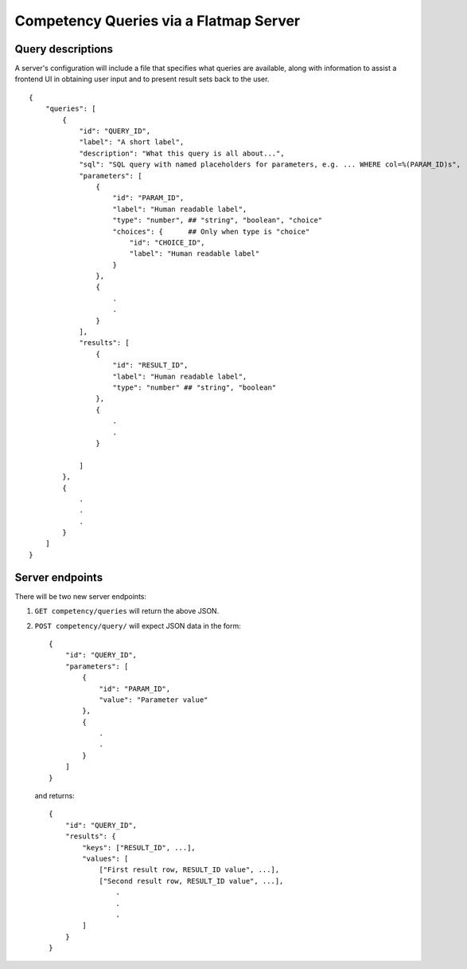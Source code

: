 Competency Queries via a Flatmap Server
=======================================

Query descriptions
------------------

A server's configuration will include a file that specifies what queries are available, along with
information to assist a frontend UI in obtaining user input and to present result sets back to the user.

::

    {
        "queries": [
            {
                "id": "QUERY_ID",
                "label": "A short label",
                "description": "What this query is all about...",
                "sql": "SQL query with named placeholders for parameters, e.g. ... WHERE col=%(PARAM_ID)s",
                "parameters": [
                    {
                        "id": "PARAM_ID",
                        "label": "Human readable label",
                        "type": "number", ## "string", "boolean", "choice"
                        "choices": {      ## Only when type is "choice"
                            "id": "CHOICE_ID",
                            "label": "Human readable label"
                        }
                    },
                    {
                        .
                        .
                    }
                ],
                "results": [
                    {
                        "id": "RESULT_ID",
                        "label": "Human readable label",
                        "type": "number" ## "string", "boolean"
                    },
                    {
                        .
                        .
                    }

                ]
            },
            {
                .
                .
                .
            }
        ]
    }



Server endpoints
----------------

There will be two new server endpoints:

1.  ``GET competency/queries`` will return the above JSON.

2.  ``POST competency/query/`` will expect JSON data in the form::

        {
            "id": "QUERY_ID",
            "parameters": [
                {
                    "id": "PARAM_ID",
                    "value": "Parameter value"
                },
                {
                    .
                    .
                }
            ]
        }


    and returns::

        {
            "id": "QUERY_ID",
            "results": {
                "keys": ["RESULT_ID", ...],
                "values": [
                    ["First result row, RESULT_ID value", ...],
                    ["Second result row, RESULT_ID value", ...],
                        .
                        .
                        .
                ]
            }
        }
